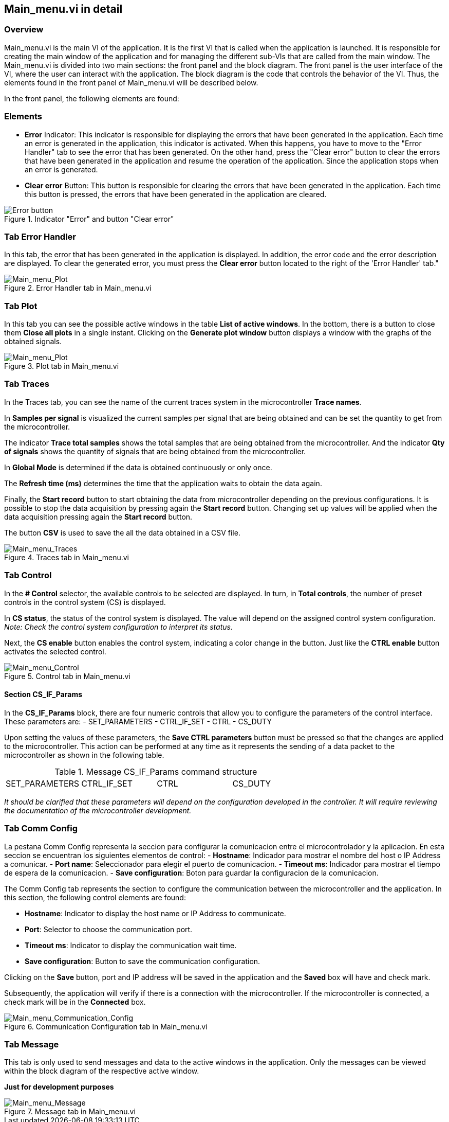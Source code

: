 == Main_menu.vi in detail ==

=== Overview ===

Main_menu.vi is the main VI of the application. It is the first VI that is called when the application is launched. It is responsible for creating the main window of the application and for managing the different sub-VIs that are called from the main window.
The Main_menu.vi is divided into two main sections: the front panel and the block diagram. The front panel is the user interface of the VI, where the user can interact with the application. The block diagram is the code that controls the behavior of the VI.
Thus, the elements found in the front panel of Main_menu.vi will be described below.

//Es asi que se describiran a constinuacion los elementos que se encuentran en el front panel de Main_menu.vi.
//En el front panel se encuentran los siguientes elementos:
In the front panel, the following elements are found:

=== Elements ===

//- Indicador "Error" : Este indicador se encarga de mostrar los errores que se han generado en la aplicacion. Cada vez que se genera un error en la aplicacion, este indicador se activa. Al suceder este se tiene que trasladar a la pestana "Error Handler" para ver el error que se ha generado. Y por otra parte presionar el boton "Clear error" para limpiar los errores que se han generado en la aplicacion y reanudar el funcionamiento de la aplicacion. Ya que la aplicacion se detiene cuando se genera un error.

//- Boton "Clear error" : Este boton se encarga de limpiar los errores que se han generado en la aplicacion. Cada vez que se presiona este boton, se limpian los errores que se han generado en la aplicacion.

- *Error* Indicator: This indicator is responsible for displaying the errors that have been generated in the application. Each time an error is generated in the application, this indicator is activated. When this happens, you have to move to the "Error Handler" tab to see the error that has been generated. On the other hand, press the "Clear error" button to clear the errors that have been generated in the application and resume the operation of the application. Since the application stops when an error is generated.

- *Clear error* Button: This button is responsible for clearing the errors that have been generated in the application. Each time this button is pressed, the errors that have been generated in the application are cleared.

.Indicator "Error" and button "Clear error"
// load Main_menu_Error_button.png
image::../documentation_log/graphs_doc_vi/Main__menu_Error_button.png[Error button ]


=== Tab Error Handler ===

// En esta pestana se muestra el error que se ha generado en la aplicacion. Ademas, se muestra el codigo del error y la descripcion del error. Para limpiar el error generado se debe presionar el boton *Clear error* que se encuentra a la derecha de la pestana "Error Handler".

In this tab, the error that has been generated in the application is displayed. In addition, the error code and the error description are displayed. To clear the generated error, you must press the *Clear error* button located to the right of the 'Error Handler' tab."

.Error Handler tab in Main_menu.vi
// load Error Handler.png
image::../documentation_log/graphs_doc_vi/Main__menu_Error_Handler.png[Main_menu_Plot]


=== Tab Plot

In this tab you can see the possible active windows in the table *List of active windows*. In the bottom, there is a button to close them *Close all plots* in a single instant. Clicking on the *Generate plot window* button displays a window with the graphs of the obtained signals.

.Plot tab in Main_menu.vi
// load Main_menu_Plot.png
image::..//documentation_log/graphs_doc_vi/Main__menu_Plot.png[Main_menu_Plot]

=== Tab Traces

In the Traces tab, you can see the name of the current traces system in the microcontroller *Trace names*.

In *Samples per signal* is visualized the current samples per signal that are being obtained and can be set the quantity to get from the microcontroller.

The indicator *Trace total samples* shows the total samples that are being obtained from the microcontroller. And the indicator *Qty of signals* shows the quantity of signals that are being obtained from the microcontroller.

In *Global Mode* is determined if the data is obtained continuously or only once.

The *Refresh time (ms)* determines the time that the application waits to obtain the data again.

Finally, the *Start record* button to start obtaining the data from microcontroller depending on the previous configurations. It is possible to stop the data acquisition by pressing again the *Start record* button. Changing set up values will be applied when the data acquisition pressing again the *Start record* button.

The button *CSV* is used to save the all the data obtained in a CSV file.

.Traces tab in Main_menu.vi
// load Main_menu_Traces.png
image::../documentation_log/graphs_doc_vi/Main__menu_traces_3.png[Main_menu_Traces]


=== Tab Control

//En el selectionador *# Control* se muestra los controles disponibles para ser seleccionados. A su vez en *Total controls* se muestra la cantidad de controles presetes en el sistema de control (CS).

//En *CS status* se muestra el estado del sistema de control. El valor dependera de la configuracion del sistema de control asignada. _Nota: Revisar configuracion del sistema de control para interpretar su status_.

//Enseguida el boton *CS enable* habilita el sistema de control, indicando un cambio de color en el boton. Asi como el boton *CTRL enable* activa el control seleccionado.

In the *# Control* selector, the available controls to be selected are displayed. In turn, in *Total controls*, the number of preset controls in the control system (CS) is displayed.

In *CS status*, the status of the control system is displayed. The value will depend on the assigned control system configuration. _Note: Check the control system configuration to interpret its status._

Next, the *CS enable* button enables the control system, indicating a color change in the button. Just like the *CTRL enable* button activates the selected control.

.Control tab in Main_menu.vi
// load Main_menu_Control.png
image::../documentation_log/graphs_doc_vi/Main__menu_Control.png[Main_menu_Control]

==== Section CS_IF_Params
//En el bloque CS_IF_Params se encuentran cuatro controles numericos que permiten configurar los parametros de la interfaz de control. Estos parametros son:

In the *CS_IF_Params* block, there are four numeric controls that allow you to configure the parameters of the control interface. These parameters are:
- SET_PARAMETERS
- CTRL_IF_SET
- CTRL
- CS_DUTY

//Al establecer los valores de estos parametros, se debe presionar el boton *Save CTRL parameters* para que los cambios sean aplicados en el microcontrolador. Esta accion puede ser realizada en cualquier momento ya que representa el envio de un paquete datos al microcontrolador como se muestra en la siguiente tabla. 

Upon setting the values of these parameters, the *Save CTRL parameters* button must be pressed so that the changes are applied to the microcontroller. This action can be performed at any time as it represents the sending of a data packet to the microcontroller as shown in the following table.

.Message CS_IF_Params command structure
[frame=ends]
|===
|SET_PARAMETERS|CTRL_IF_SET|CTRL|CS_DUTY
|===

//_Cabe aclarar que estos parametros dependeran de la configuracion desarrollada en el controlador. Para se requerira revisar la documentacion del desarrollo de microncontrolador._

_It should be clarified that these parameters will depend on the configuration developed in the controller. It will require reviewing the documentation of the microcontroller development._

=== Tab Comm Config

La pestana Comm Config representa la seccion para configurar la comunicacion entre el microcontrolador y la aplicacion. En esta seccion se encuentran los siguientes elementos de control:
- *Hostname*: Indicador para mostrar el nombre del host o IP Address a comunicar.
- *Port name*: Seleccionador para elegir el puerto de comunicacion.
- *Timeout ms*: Indicador para mostrar el tiempo de espera de la comunicacion.
- *Save configuration*: Boton para guardar la configuracion de la comunicacion.

The Comm Config tab represents the section to configure the communication between the microcontroller and the application. In this section, the following control elements are found:

- *Hostname*: Indicator to display the host name or IP Address to communicate.
- *Port*: Selector to choose the communication port.
- *Timeout ms*: Indicator to display the communication wait time.
- *Save configuration*: Button to save the communication configuration.

Clicking on the *Save* button, port and IP address will be saved in the application and the *Saved* box will have and check mark.

Subsequently, the application will verify if there is a connection with the microcontroller. If the microcontroller is connected, a check mark will be in the *Connected* box.

.Communication Configuration tab in Main_menu.vi
// load Main_menu_Commun_Config.png
image::../documentation_log/graphs_doc_vi/Main__menu_Comm_Config.png[Main_menu_Communication_Config]

=== Tab Message

//Esta pestana solamente se utiliza para enviar mensajes y datos a la ventanas activas en la aplicacion. Solamente los mensajes se podran visualizar dentro de diagrama de bloques de la respectiva ventana activa. 

This tab is only used to send messages and data to the active windows in the application. Only the messages can be viewed within the block diagram of the respective active window.

*Just for development purposes*

.Message tab in Main_menu.vi
// load Main_menu_Message.png
image::../documentation_log/graphs_doc_vi/Main__menu_Message.png[Main_menu_Message]

